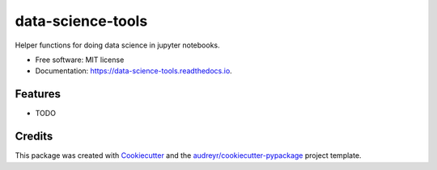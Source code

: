 =========
data-science-tools
=========


.. image:: https://img.shields.io/pypi/v/data_science_tools.svg
        :target: https://pypi.python.org/pypi/data_science_tools

.. image:: https://img.shields.io/travis/mellesies/data_science_tools.svg
        :target: https://travis-ci.com/mellesies/data_science_tools

.. image:: https://readthedocs.org/projects/data-science-tools/badge/?version=latest
        :target: https://data-science-tools.readthedocs.io/en/latest/?badge=latest
        :alt: Documentation Status




Helper functions for doing data science in jupyter notebooks.


* Free software: MIT license
* Documentation: https://data-science-tools.readthedocs.io.


Features
--------

* TODO

Credits
-------

This package was created with Cookiecutter_ and the `audreyr/cookiecutter-pypackage`_ project template.

.. _Cookiecutter: https://github.com/audreyr/cookiecutter
.. _`audreyr/cookiecutter-pypackage`: https://github.com/audreyr/cookiecutter-pypackage
